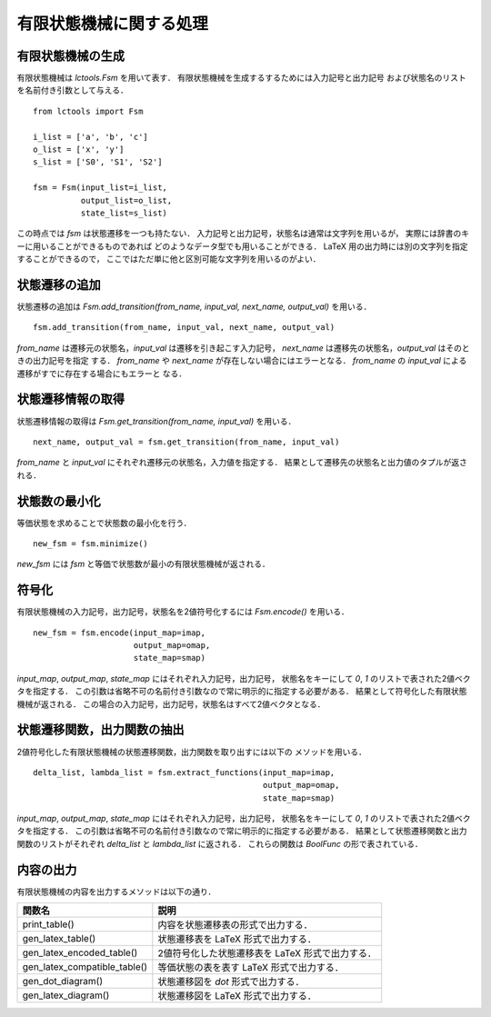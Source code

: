 有限状態機械に関する処理
==========================

有限状態機械の生成
-------------------

有限状態機械は `lctools.Fsm` を用いて表す．
有限状態機械を生成するするためには入力記号と出力記号
および状態名のリストを名前付き引数として与える．

::

   from lctools import Fsm

   i_list = ['a', 'b', 'c']
   o_list = ['x', 'y']
   s_list = ['S0', 'S1', 'S2']

   fsm = Fsm(input_list=i_list,
             output_list=o_list,
	     state_list=s_list)


この時点では `fsm` は状態遷移を一つも持たない．
入力記号と出力記号，状態名は通常は文字列を用いるが，
実際には辞書のキーに用いることができるものであれば
どのようなデータ型でも用いることができる．
LaTeX 用の出力時には別の文字列を指定することができるので，
ここではただ単に他と区別可能な文字列を用いるのがよい．


状態遷移の追加
---------------

状態遷移の追加は `Fsm.add_transition(from_name, input_val, next_name, output_val)`
を用いる．

::

   fsm.add_transition(from_name, input_val, next_name, output_val)

`from_name` は遷移元の状態名，`input_val` は遷移を引き起こす入力記号，
`next_name` は遷移先の状態名，`output_val` はそのときの出力記号を指定
する．
`from_name` や `next_name` が存在しない場合にはエラーとなる．
`from_name` の `input_val` による遷移がすでに存在する場合にもエラーと
なる．


状態遷移情報の取得
-------------------

状態遷移情報の取得は `Fsm.get_transition(from_name, input_val)`
を用いる．

::

   next_name, output_val = fsm.get_transition(from_name, input_val)

`from_name` と `input_val` にそれぞれ遷移元の状態名，入力値を指定する．
結果として遷移先の状態名と出力値のタプルが返される．


状態数の最小化
----------------

等価状態を求めることで状態数の最小化を行う．

::

   new_fsm = fsm.minimize()

`new_fsm` には `fsm` と等価で状態数が最小の有限状態機械が返される．


符号化
----------

有限状態機械の入力記号，出力記号，状態名を2値符号化するには
`Fsm.encode()` を用いる．

::

   new_fsm = fsm.encode(input_map=imap,
                        output_map=omap,
			state_map=smap)

`input_map`, `output_map`, `state_map` にはそれぞれ入力記号，出力記号，
状態名をキーにして `0`, `1` のリストで表された2値ベクタを指定する．
この引数は省略不可の名前付き引数なので常に明示的に指定する必要がある．
結果として符号化した有限状態機械が返される．
この場合の入力記号，出力記号，状態名はすべて2値ベクタとなる．


状態遷移関数，出力関数の抽出
-------------------------------

2値符号化した有限状態機械の状態遷移関数，出力関数を取り出すには以下の
メソッドを用いる．

::

   delta_list, lambda_list = fsm.extract_functions(input_map=imap,
                                                   output_map=omap,
						   state_map=smap)

`input_map`, `output_map`, `state_map` にはそれぞれ入力記号，出力記号，
状態名をキーにして `0`, `1` のリストで表された2値ベクタを指定する．
この引数は省略不可の名前付き引数なので常に明示的に指定する必要がある．
結果として状態遷移関数と出力関数のリストがそれぞれ `delta_list` と
`lambda_list` に返される．
これらの関数は `BoolFunc` の形で表されている．


内容の出力
------------

有限状態機械の内容を出力するメソッドは以下の通り．

.. table::
   :align: left
   :widths: auto

   ================================ ================================================
   関数名                           説明
   ================================ ================================================
   print_table()                    内容を状態遷移表の形式で出力する．
   gen_latex_table()                状態遷移表を LaTeX 形式で出力する．
   gen_latex_encoded_table()        2値符号化した状態遷移表を LaTeX 形式で出力する．
   gen_latex_compatible_table()     等価状態の表を表す LaTeX 形式で出力する．
   gen_dot_diagram()                状態遷移図を `dot` 形式で出力する．
   gen_latex_diagram()              状態遷移図を LaTeX 形式で出力する．
   ================================ ================================================
